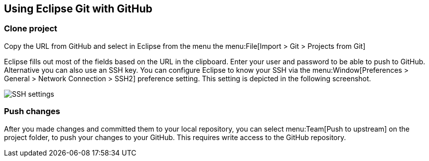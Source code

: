 == Using Eclipse Git with GitHub

=== Clone project
		
Copy the URL from GitHub and select in Eclipse from the menu the
menu:File[Import > Git > Projects from Git]
		
Eclipse fills out most of the fields based on the URL in the
clipboard. Enter your user and password to be able to push to GitHub.
Alternative you can also use an SSH key. You can configure Eclipse to
know your SSH via the
menu:Window[Preferences > General > Network Connection > SSH2]
preference setting. This setting is depicted in the following
screenshot.
		
image::egit_ssh10.png[SSH settings]

=== Push changes
		
After you made changes and committed them to your local repository,
you can select
menu:Team[Push to upstream]
on the project folder, to push your changes to your GitHub. This
requires write access to the GitHub repository.

